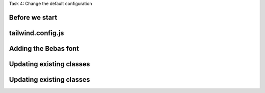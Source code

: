 .. page:: titlePage

.. class:: centredtitle

Task 4: Change the default configuration

.. page:: standardPage

Before we start
---------------

.. code-block::
    :include: code/task-4-before.txt

.. raw:: pdf

    PageBreak

tailwind.config.js
------------------

.. code-block:: js
    :include: code/config-1.txt
    :linenos:

Adding the Bebas font
---------------------

.. code-block:: html
    :include: code/config-2.txt
    :hl_lines: 5 6

Updating existing classes
-------------------------

.. code-block:: diff
    :include: code/config-3.txt


Updating existing classes
-------------------------

.. code-block:: diff
    :include: code/config-4.txt

.. page:: imagePage

.. image:: images/after-config.png
    :width: 22cm
